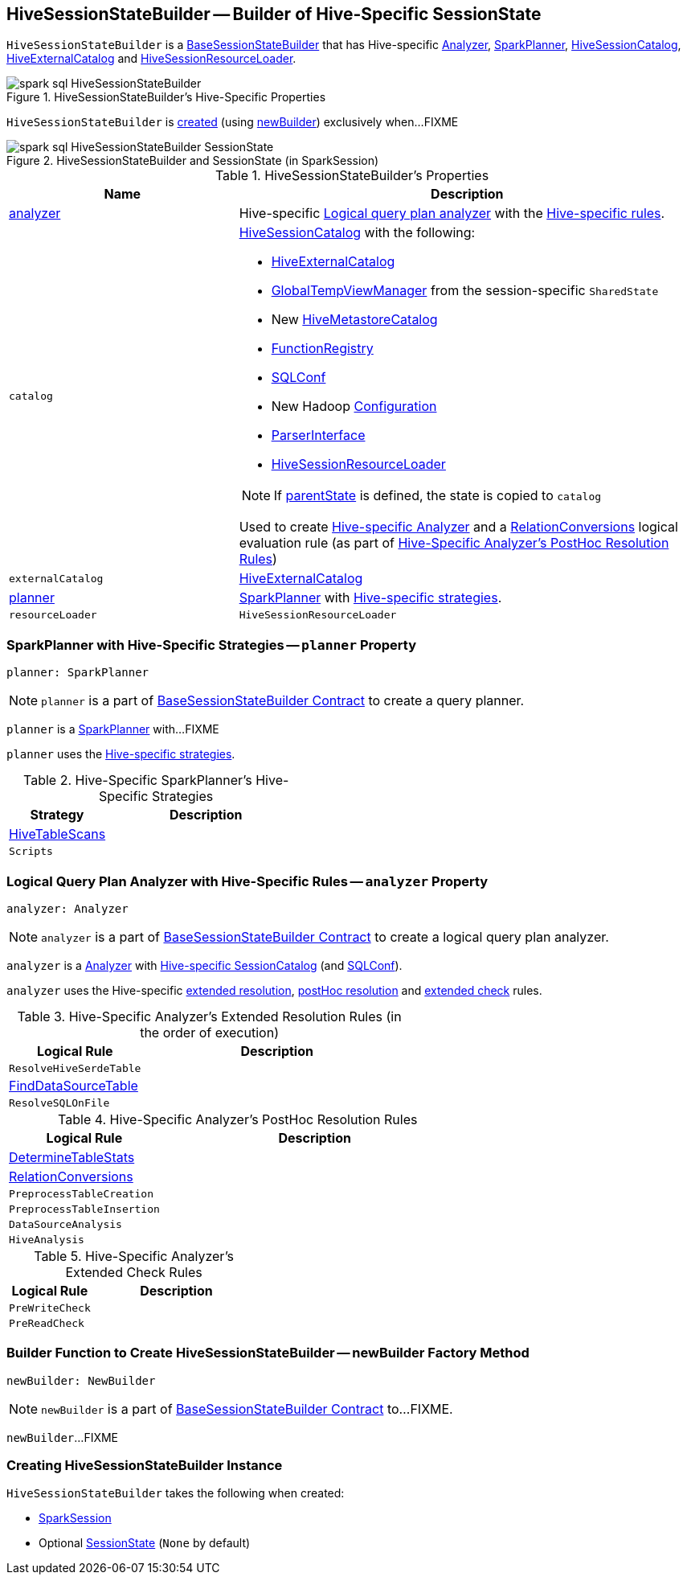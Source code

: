 == [[HiveSessionStateBuilder]] HiveSessionStateBuilder -- Builder of Hive-Specific SessionState

`HiveSessionStateBuilder` is a link:spark-sql-BaseSessionStateBuilder.adoc[BaseSessionStateBuilder] that has Hive-specific <<analyzer, Analyzer>>, <<planner, SparkPlanner>>, <<catalog, HiveSessionCatalog>>, <<externalCatalog, HiveExternalCatalog>> and <<resourceLoader, HiveSessionResourceLoader>>.

.HiveSessionStateBuilder's Hive-Specific Properties
image::images/spark-sql-HiveSessionStateBuilder.png[align="center"]

`HiveSessionStateBuilder` is <<creating-instance, created>> (using <<newBuilder, newBuilder>>) exclusively when...FIXME

.HiveSessionStateBuilder and SessionState (in SparkSession)
image::images/spark-sql-HiveSessionStateBuilder-SessionState.png[align="center"]

[[properties]]
.HiveSessionStateBuilder's Properties
[cols="1,2",options="header",width="100%"]
|===
| Name
| Description

| [[analyzer]] <<analyzer-indepth, analyzer>>
a| Hive-specific link:spark-sql-Analyzer.adoc[Logical query plan analyzer] with the <<analyzer-rules, Hive-specific rules>>.

| [[catalog]] `catalog`
a| link:spark-sql-HiveSessionCatalog.adoc[HiveSessionCatalog] with the following:

* <<externalCatalog, HiveExternalCatalog>>
* link:spark-sql-SharedState.adoc#globalTempViewManager[GlobalTempViewManager] from the session-specific `SharedState`
* New link:spark-sql-HiveMetastoreCatalog.adoc[HiveMetastoreCatalog]
* link:spark-sql-BaseSessionStateBuilder.adoc#functionRegistry[FunctionRegistry]
* link:spark-sql-BaseSessionStateBuilder.adoc#conf[SQLConf]
* New Hadoop link:spark-sql-SessionState.adoc#newHadoopConf[Configuration]
* link:spark-sql-BaseSessionStateBuilder.adoc#sqlParser[ParserInterface]
* <<resourceLoader, HiveSessionResourceLoader>>

NOTE: If <<parentState, parentState>> is defined, the state is copied to `catalog`

Used to create <<analyzer-indepth, Hive-specific Analyzer>> and a link:spark-sql-RelationConversions.adoc#creating-instance[RelationConversions] logical evaluation rule (as part of <<postHocResolutionRules, Hive-Specific Analyzer's PostHoc Resolution Rules>>)

| [[externalCatalog]] `externalCatalog`
| link:spark-sql-HiveExternalCatalog.adoc[HiveExternalCatalog]

| [[planner]] <<planner-indepth, planner>>
| link:spark-sql-SparkPlanner.adoc[SparkPlanner] with <<planner-strategies, Hive-specific strategies>>.

| [[resourceLoader]] `resourceLoader`
| `HiveSessionResourceLoader`
|===

=== [[planner-indepth]] SparkPlanner with Hive-Specific Strategies -- `planner` Property

[source, scala]
----
planner: SparkPlanner
----

NOTE: `planner` is a part of link:spark-sql-BaseSessionStateBuilder.adoc#planner[BaseSessionStateBuilder Contract] to create a query planner.

`planner` is a link:spark-sql-SparkPlanner.adoc[SparkPlanner] with...FIXME

`planner` uses the <<planner-strategies, Hive-specific strategies>>.

[[planner-strategies]]
.Hive-Specific SparkPlanner's Hive-Specific Strategies
[cols="1,2",options="header",width="100%"]
|===
| Strategy
| Description

| [[HiveTableScans]] link:spark-sql-SparkStrategy-HiveTableScans.adoc[HiveTableScans]
|

| [[Scripts]] `Scripts`
|
|===

=== [[analyzer-indepth]] Logical Query Plan Analyzer with Hive-Specific Rules -- `analyzer` Property

[source, scala]
----
analyzer: Analyzer
----

NOTE: `analyzer` is a part of link:spark-sql-BaseSessionStateBuilder.adoc#analyzer[BaseSessionStateBuilder Contract] to create a logical query plan analyzer.

`analyzer` is a link:spark-sql-Analyzer.adoc[Analyzer] with <<catalog, Hive-specific SessionCatalog>> (and link:spark-sql-BaseSessionStateBuilder.adoc#conf[SQLConf]).

`analyzer` uses the Hive-specific <<extendedResolutionRules, extended resolution>>, <<postHocResolutionRules, postHoc resolution>> and <<extendedCheckRules, extended check>> rules.

[[extendedResolutionRules]]
.Hive-Specific Analyzer's Extended Resolution Rules (in the order of execution)
[cols="1,2",options="header",width="100%"]
|===
| Logical Rule
| Description

| [[ResolveHiveSerdeTable]] `ResolveHiveSerdeTable`
|

| [[FindDataSourceTable]] link:spark-sql-FindDataSourceTable.adoc[FindDataSourceTable]
|

| [[ResolveSQLOnFile]] `ResolveSQLOnFile`
|
|===

[[postHocResolutionRules]]
.Hive-Specific Analyzer's PostHoc Resolution Rules
[cols="1,2",options="header",width="100%"]
|===
| Logical Rule
| Description

| [[DetermineTableStats]] link:spark-sql-DetermineTableStats.adoc[DetermineTableStats]
|

| [[RelationConversions]] link:spark-sql-RelationConversions.adoc[RelationConversions]
|

| [[PreprocessTableCreation]] `PreprocessTableCreation`
|

| [[PreprocessTableInsertion]] `PreprocessTableInsertion`
|

| [[DataSourceAnalysis]] `DataSourceAnalysis`
|

| [[HiveAnalysis]] `HiveAnalysis`
|
|===

[[extendedCheckRules]]
.Hive-Specific Analyzer's Extended Check Rules
[cols="1,2",options="header",width="100%"]
|===
| Logical Rule
| Description

| [[PreWriteCheck]] `PreWriteCheck`
|

| [[PreReadCheck]] `PreReadCheck`
|
|===

=== [[newBuilder]] Builder Function to Create HiveSessionStateBuilder -- newBuilder Factory Method

[source, scala]
----
newBuilder: NewBuilder
----

NOTE: `newBuilder` is a part of link:spark-sql-BaseSessionStateBuilder.adoc#newBuilder[BaseSessionStateBuilder Contract] to...FIXME.

`newBuilder`...FIXME

=== [[creating-instance]] Creating HiveSessionStateBuilder Instance

`HiveSessionStateBuilder` takes the following when created:

* [[session]] link:spark-sql-SparkSession.adoc[SparkSession]
* [[parentState]] Optional link:spark-sql-SessionState.adoc[SessionState] (`None` by default)
